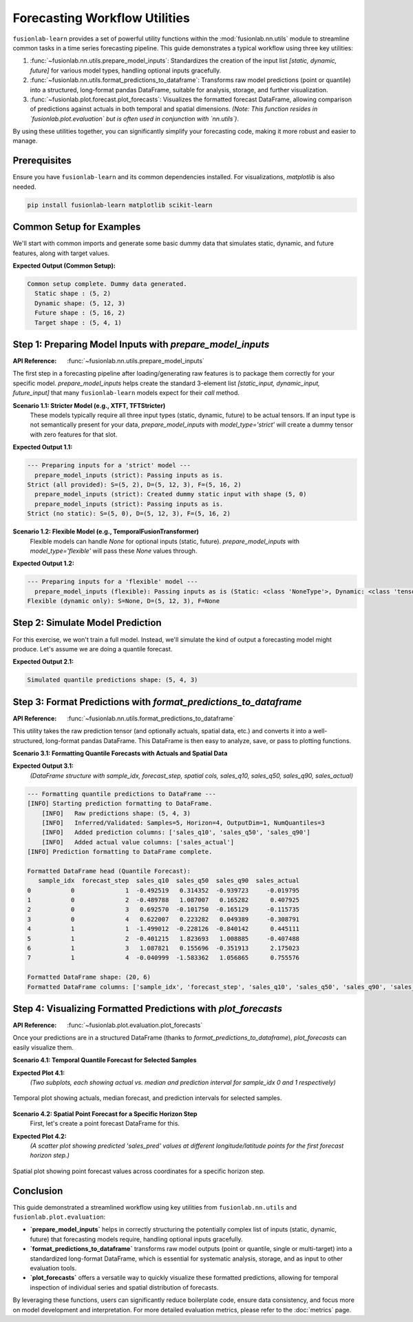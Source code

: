 .. _user_guide_forecasting_workflow_utils:

=================================
Forecasting Workflow Utilities
=================================

``fusionlab-learn`` provides a set of powerful utility functions within
the :mod:`fusionlab.nn.utils` module to streamline common tasks in a
time series forecasting pipeline. This guide demonstrates a typical
workflow using three key utilities:

1.  :func:`~fusionlab.nn.utils.prepare_model_inputs`: Standardizes
    the creation of the input list `[static, dynamic, future]` for
    various model types, handling optional inputs gracefully.
2.  :func:`~fusionlab.nn.utils.format_predictions_to_dataframe`:
    Transforms raw model predictions (point or quantile) into a
    structured, long-format pandas DataFrame, suitable for analysis,
    storage, and further visualization.
3.  :func:`~fusionlab.plot.forecast.plot_forecasts`: Visualizes the
    formatted forecast DataFrame, allowing comparison of predictions
    against actuals in both temporal and spatial dimensions.
    *(Note: This function resides in `fusionlab.plot.evaluation` but
    is often used in conjunction with `nn.utils`)*.

By using these utilities together, you can significantly simplify your
forecasting code, making it more robust and easier to manage.


Prerequisites
-------------

Ensure you have ``fusionlab-learn`` and its common dependencies
installed. For visualizations, `matplotlib` is also needed.

.. code-block:: bash

   pip install fusionlab-learn matplotlib scikit-learn

.. raw:: html

   <hr style="margin-top: 1.5em; margin-bottom: 1.5em;">

Common Setup for Examples
----------------------------
We'll start with common imports and generate some basic dummy data
that simulates static, dynamic, and future features, along with
target values.

.. code-block:: python
   :linenos:

   import numpy as np
   import pandas as pd
   import tensorflow as tf
   import matplotlib.pyplot as plt
   import os
   import warnings

   # FusionLab imports
   from fusionlab.nn.utils import (
       prepare_model_inputs,
       format_predictions_to_dataframe
   )
   try:
       from fusionlab.plot.forecast import plot_forecasts
   except ImportError:
       # Fallback if plot_forecasts is in nn.utils for some versions
       from fusionlab.nn.utils import plot_forecasts
       warnings.warn("Imported plot_forecasts from fusionlab.nn.utils. "
                     "Consider moving to fusionlab.plot.evaluation.")


   # Suppress warnings and TF logs for cleaner output
   warnings.filterwarnings('ignore')
   os.environ['TF_CPP_MIN_LOG_LEVEL'] = '2'
   tf.get_logger().setLevel('ERROR')
   if hasattr(tf, 'autograph'):
       tf.autograph.set_verbosity(0)

   # Base dimensions for dummy data
   B, T_PAST, H_OUT = 5, 12, 4 # Batch, Past Timesteps, Horizon
   D_S, D_D, D_F, D_O = 2, 3, 2, 1 # Static, Dynamic, Future, Output Dims
   T_FUTURE_TOTAL = T_PAST + H_OUT
   SEED = 42
   np.random.seed(SEED)
   tf.random.set_seed(SEED)

   # Generate dummy data components
   raw_static_data = tf.random.normal((B, D_S), dtype=tf.float32, seed=SEED)
   raw_dynamic_data = tf.random.normal((B, T_PAST, D_D), dtype=tf.float32, seed=SEED+1)
   raw_future_data = tf.random.normal((B, T_FUTURE_TOTAL, D_F), dtype=tf.float32, seed=SEED+2)
   raw_y_true_sequences = tf.random.normal((B, H_OUT, D_O), dtype=tf.float32, seed=SEED+3)

   # Simulate some spatial identifiers for later use
   spatial_ids_df = pd.DataFrame({
       'location_id': [f'L{i}' for i in range(B)],
       'region': [f'R{i%2}' for i in range(B)]
   })

   print("Common setup complete. Dummy data generated.")
   print(f"  Static shape : {raw_static_data.shape}")
   print(f"  Dynamic shape: {raw_dynamic_data.shape}")
   print(f"  Future shape : {raw_future_data.shape}")
   print(f"  Target shape : {raw_y_true_sequences.shape}")

**Expected Output (Common Setup):**

.. code-block:: text

   Common setup complete. Dummy data generated.
     Static shape : (5, 2)
     Dynamic shape: (5, 12, 3)
     Future shape : (5, 16, 2)
     Target shape : (5, 4, 1)

.. raw:: html

   <hr style="margin-top: 1.5em; margin-bottom: 1.5em;">

Step 1: Preparing Model Inputs with `prepare_model_inputs`
----------------------------------------------------------
:API Reference: :func:`~fusionlab.nn.utils.prepare_model_inputs`

The first step in a forecasting pipeline after loading/generating raw
features is to package them correctly for your specific model.
`prepare_model_inputs` helps create the standard 3-element list
`[static_input, dynamic_input, future_input]` that many ``fusionlab-learn``
models expect for their `call` method.

**Scenario 1.1: Stricter Model (e.g., XTFT, TFTStricter)**
   These models typically require all three input types (static,
   dynamic, future) to be actual tensors. If an input type is not
   semantically present for your data, `prepare_model_inputs` with
   `model_type='strict'` will create a dummy tensor with zero features
   for that slot.

.. code-block:: python
   :linenos:

   print("\n--- Preparing inputs for a 'strict' model ---")
   # Example 1: All inputs provided
   inputs_strict_all = prepare_model_inputs(
       dynamic_input=raw_dynamic_data,
       static_input=raw_static_data,
       future_input=raw_future_data,
       model_type='strict',
       forecast_horizon=H_OUT, # Used for dummy future if future_input is None
       verbose=1
   )
   print(f"Strict (all provided): S={inputs_strict_all[0].shape}, "
         f"D={inputs_strict_all[1].shape}, F={inputs_strict_all[2].shape}")

   # Example 2: Static input is conceptually absent
   inputs_strict_no_static = prepare_model_inputs(
       dynamic_input=raw_dynamic_data,
       static_input=None, # Static features are not available
       future_input=raw_future_data,
       model_type='strict',
       forecast_horizon=H_OUT,
       verbose=1
   )
   print(f"Strict (no static): S={inputs_strict_no_static[0].shape}, "
         f"D={inputs_strict_no_static[1].shape}, "
         f"F={inputs_strict_no_static[2].shape}")

**Expected Output 1.1:**

.. code-block:: text

   --- Preparing inputs for a 'strict' model ---
     prepare_model_inputs (strict): Passing inputs as is.
   Strict (all provided): S=(5, 2), D=(5, 12, 3), F=(5, 16, 2)
     prepare_model_inputs (strict): Created dummy static input with shape (5, 0)
     prepare_model_inputs (strict): Passing inputs as is.
   Strict (no static): S=(5, 0), D=(5, 12, 3), F=(5, 16, 2)

**Scenario 1.2: Flexible Model (e.g., TemporalFusionTransformer)**
   Flexible models can handle `None` for optional inputs (static, future).
   `prepare_model_inputs` with `model_type='flexible'` will pass these
   `None` values through.

.. code-block:: python
   :linenos:

   print("\n--- Preparing inputs for a 'flexible' model ---")
   # Example 1: Dynamic input only
   inputs_flex_dyn_only = prepare_model_inputs(
       dynamic_input=raw_dynamic_data,
       static_input=None,
       future_input=None,
       model_type='flexible',
       verbose=1
   )
   s_shape = inputs_flex_dyn_only[0].shape if inputs_flex_dyn_only[0] is not None else "None"
   d_shape = inputs_flex_dyn_only[1].shape
   f_shape = inputs_flex_dyn_only[2].shape if inputs_flex_dyn_only[2] is not None else "None"
   print(f"Flexible (dynamic only): S={s_shape}, D={d_shape}, F={f_shape}")

**Expected Output 1.2:**

.. code-block:: text

   --- Preparing inputs for a 'flexible' model ---
     prepare_model_inputs (flexible): Passing inputs as is (Static: <class 'NoneType'>, Dynamic: <class 'tensorflow.python.framework.ops.EagerTensor'>, Future: <class 'NoneType'>)
   Flexible (dynamic only): S=None, D=(5, 12, 3), F=None


Step 2: Simulate Model Prediction
------------------------------------
For this exercise, we won't train a full model. Instead, we'll simulate
the kind of output a forecasting model might produce.
Let's assume we are doing a quantile forecast.

.. code-block:: python
   :linenos:

   # Simulate predictions (e.g., from an XTFT model)
   # Shape: (Batch, Horizon, NumQuantiles * OutputDim)
   # For this example, OutputDim=1, NumQuantiles=3
   simulated_predictions_quant = tf.random.normal(
       (B, H_OUT, len(Q_LIST_VIZ) * D_O), dtype=tf.float32, seed=SEED+4
   )
   print(f"\nSimulated quantile predictions shape: {simulated_predictions_quant.shape}")

**Expected Output 2.1:**

.. code-block:: text

   Simulated quantile predictions shape: (5, 4, 3)


Step 3: Format Predictions with `format_predictions_to_dataframe`
-----------------------------------------------------------------
:API Reference: :func:`~fusionlab.nn.utils.format_predictions_to_dataframe`

This utility takes the raw prediction tensor (and optionally actuals,
spatial data, etc.) and converts it into a well-structured, long-format
pandas DataFrame. This DataFrame is then easy to analyze, save, or
pass to plotting functions.

**Scenario 3.1: Formatting Quantile Forecasts with Actuals and Spatial Data**

.. code-block:: python
   :linenos:

   print("\n--- Formatting quantile predictions to DataFrame ---")
   # Use the spatial_ids_df created in common setup
   # Ensure it has the same number of samples (B) as predictions
   spatial_data_for_format = spatial_ids_df # Shape (B, NumSpatialFeatures)

   forecast_df_viz = format_predictions_to_dataframe(
       predictions=simulated_predictions_quant,
       y_true_sequences=raw_y_true_sequences,
       target_name="sales", # Base name for columns
       quantiles=Q_LIST_VIZ,
       forecast_horizon=H_OUT, # Helps structure the DataFrame
       output_dim=D_O,         # Number of target variables
       spatial_data_array=spatial_data_for_format, # DataFrame with B rows
       spatial_cols_names=['location_id', 'region_code'], # Names for these cols
       verbose=1
   )
   print("\nFormatted DataFrame head (Quantile Forecast):")
   print(forecast_df_viz.head(H_OUT * 2)) # Show for first two samples
   print(f"\nFormatted DataFrame shape: {forecast_df_viz.shape}")
   print(f"Formatted DataFrame columns: {forecast_df_viz.columns.tolist()}")

**Expected Output 3.1:**
   *(DataFrame structure with sample_idx, forecast_step, spatial cols,
   sales_q10, sales_q50, sales_q90, sales_actual)*

.. code-block:: text

   --- Formatting quantile predictions to DataFrame ---
   [INFO] Starting prediction formatting to DataFrame.
       [INFO]   Raw predictions shape: (5, 4, 3)
       [INFO]   Inferred/Validated: Samples=5, Horizon=4, OutputDim=1, NumQuantiles=3
       [INFO]   Added prediction columns: ['sales_q10', 'sales_q50', 'sales_q90']
       [INFO]   Added actual value columns: ['sales_actual']
   [INFO] Prediction formatting to DataFrame complete.

   Formatted DataFrame head (Quantile Forecast):
      sample_idx  forecast_step  sales_q10  sales_q50  sales_q90  sales_actual
   0           0              1  -0.492519   0.314352  -0.939723     -0.019795
   1           0              2  -0.489788   1.087007   0.165282      0.407925
   2           0              3   0.692570  -0.101750  -0.165129     -0.115735
   3           0              4   0.622007   0.223282   0.049389     -0.308791
   4           1              1  -1.499012  -0.228126  -0.840142      0.445111
   5           1              2  -0.401215   1.823693   1.008885     -0.407488
   6           1              3   1.087821   0.155696  -0.351913      2.175023
   7           1              4  -0.040999  -1.583362   1.056865      0.755576

   Formatted DataFrame shape: (20, 6)
   Formatted DataFrame columns: ['sample_idx', 'forecast_step', 'sales_q10', 'sales_q50', 'sales_q90', 'sales_actual']


Step 4: Visualizing Formatted Predictions with `plot_forecasts`
---------------------------------------------------------------
:API Reference: :func:`~fusionlab.plot.evaluation.plot_forecasts`

Once your predictions are in a structured DataFrame (thanks to
`format_predictions_to_dataframe`), `plot_forecasts` can easily
visualize them.

**Scenario 4.1: Temporal Quantile Forecast for Selected Samples**

.. code-block:: python
   :linenos:

   print("\n--- Visualizing Temporal Quantile Forecast ---")
   plot_forecasts(
       forecast_df=forecast_df_viz,
       target_name="sales",
       quantiles=Q_LIST_VIZ,
       output_dim=D_O,
       kind="temporal",
       sample_ids=[0, 1], # Plot for first two samples
       max_cols=1,         # Each sample plot in a new row
       figsize_per_subplot=(10, 4),
       verbose=1
   )
   # To save:
   # fig_path = os.path.join(evaluation_plot_dir, "workflow_temporal_quantile.png")
   # plt.savefig(fig_path)

**Expected Plot 4.1:**
   *(Two subplots, each showing actual vs. median and prediction interval
   for sample_idx 0 and 1 respectively)*

.. figure:: ../../images/workflow_utils_temporal_quantile.png
   :alt: Temporal Quantile Forecast from Workflow Utilities
   :align: center
   :width: 70%

   Temporal plot showing actuals, median forecast, and prediction
   intervals for selected samples.

**Scenario 4.2: Spatial Point Forecast for a Specific Horizon Step**
   First, let's create a point forecast DataFrame for this.

.. code-block:: python
   :linenos:

   # Simulate point predictions (e.g., just the median from quantiles)
   simulated_predictions_point = simulated_predictions_quant[:, :, 1:2] # Take median

   forecast_df_point_for_spatial = format_predictions_to_dataframe(
       predictions=simulated_predictions_point,
       y_true_sequences=raw_y_true_sequences,
       target_name="sales",
       # No quantiles for point forecast
       forecast_horizon=H_OUT,
       output_dim=D_O,
       spatial_data_array=spatial_ids_df,
       spatial_cols_names=['location_id', 'region_code'],
       verbose=0
   )
   # Add dummy longitude/latitude for spatial plotting
   # In a real case, these would come from your spatial_data_array
   
   # 1. Work out how many rows the DF actually contains
   n_rows = len(forecast_df_point_for_spatial)      # → B * H_OUT (= 20)
   
   # 2. Create a base vector of length B (one per sample)
   base_lon = np.linspace(-100, -90, B)             #  [-100 … -90] 5 points
   base_lat = np.linspace(30, 35,  B)               #   [30 … 35]   5 points
   
   # -------------------------------------------------------
   # 3. Repeat each value H_OUT times so the final length is n_rows
   forecast_df_point_for_spatial["longitude"] = np.repeat(base_lon, H_OUT)
   forecast_df_point_for_spatial["latitude"]  = np.repeat(base_lat, H_OUT)
   # -------------------------------------------------------
 
   # If you prefer to keep the tile idiom you can do: 
   # forecast_df_point_for_spatial["longitude"] = np.tile(base_lon, H_OUT)
   # forecast_df_point_for_spatial["latitude"]  = np.tile(base_lat,  H_OUT)

   print("\n--- Visualizing Spatial Point Forecast ---")
   plot_forecasts(
       forecast_df=forecast_df_point_for_spatial,
       target_name="sales",
       # No quantiles
       output_dim=D_O,
       kind="spatial",
       horizon_steps=1, # Plot the first forecast step
       spatial_cols=['longitude', 'latitude'],
       figsize_per_subplot=(7, 6),
       verbose=1,
       # Additional kwargs for scatter plot
       s=50, cmap='coolwarm' # Marker size and colormap
   )
   # To save:
   # fig_path = os.path.join(evaluation_plot_dir, "workflow_spatial_point.png")
   # plt.savefig(fig_path)

**Expected Plot 4.2:**
   *(A scatter plot showing predicted 'sales_pred' values at different
   longitude/latitude points for the first forecast horizon step.)*

.. figure:: ../../images/workflow_utils_spatial_point.png
   :alt: Spatial Point Forecast from Workflow Utilities
   :align: center
   :width: 70%

   Spatial plot showing point forecast values across coordinates for a
   specific horizon step.

.. raw:: html

   <hr style="margin-top: 1.5em; margin-bottom: 1.5em;">

Conclusion
----------

This guide demonstrated a streamlined workflow using key utilities
from ``fusionlab.nn.utils`` and ``fusionlab.plot.evaluation``:

* **`prepare_model_inputs`** helps in correctly structuring the
  potentially complex list of inputs (static, dynamic, future) that
  forecasting models require, handling optional inputs gracefully.
* **`format_predictions_to_dataframe`** transforms raw model outputs
  (point or quantile, single or multi-target) into a standardized
  long-format DataFrame, which is essential for systematic analysis,
  storage, and as input to other evaluation tools.
* **`plot_forecasts`** offers a versatile way to quickly visualize
  these formatted predictions, allowing for temporal inspection of
  individual series and spatial distribution of forecasts.

By leveraging these functions, users can significantly reduce boilerplate
code, ensure data consistency, and focus more on model development
and interpretation. For more detailed evaluation metrics, please refer
to the :doc:`metrics` page.

